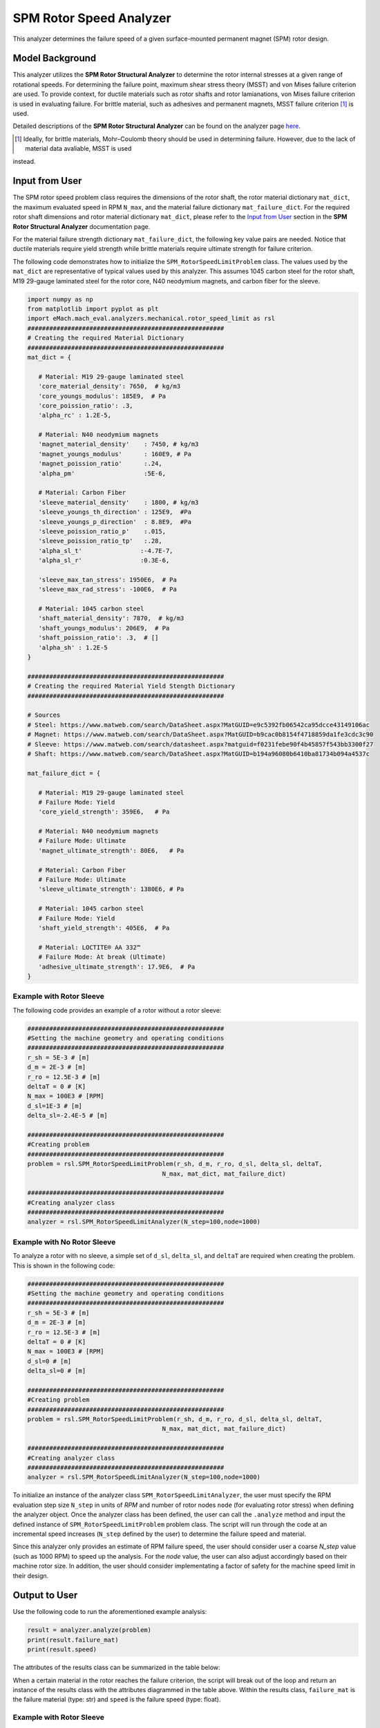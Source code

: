 .. _rotor_speed_analyzer:


SPM Rotor Speed Analyzer
##############################

This analyzer determines the failure speed of a given surface-mounted permanent magnet (SPM) rotor design.  

Model Background
****************

This analyzer utilizes the **SPM Rotor Structural Analyzer** to determine the rotor internal stresses at a given range of rotational speeds. For determining the 
failure point, maximum shear stress theory (MSST) and von Mises failure criterion are used. To provide context, for ductile materials such as rotor shafts and rotor 
lamianations, von Mises failure criterion is used in evaluating failure. For brittle material, such as adhesives and permanent magnets, MSST failure criterion [#]_ 
is used.

Detailed descriptions of the **SPM Rotor Structural Analyzer** can be found on the analyzer page 
`here <https://emach.readthedocs.io/en/latest/mechanical_analyzers/SPM_structural_analyzer.html#inputs-from-user>`_.

.. [#]  Ideally, for brittle materials, Mohr–Coulomb theory should be used in determining failure. However, due to the lack of material data avaliable, MSST is used 
instead.

Input from User
**********************************

The SPM rotor speed problem class requires the dimensions of the rotor shaft, the rotor material dictionary ``mat_dict``, the maximum evaluated speed in RPM 
``N_max``, and the material failure dictionary ``mat_failure_dict``. For the required rotor shaft dimensions and rotor material dictionary ``mat_dict``, please refer 
to the `Input from User  <https://emach.readthedocs.io/en/latest/mechanical_analyzers/SPM_structural_analyzer.html>`_ section in the **SPM Rotor Structural Analyzer** 
documentation page.

For the material failure strength dictionary ``mat_failure_dict``, the following key value pairs are needed. Notice that ductile materials require yield strength 
while brittle materials require ultimate strength for failure criterion.

.. _mat-failure-dict:
.. csv-table:: ``mat_failure_dict`` input to SPM rotor speed limit problem
   :file: inputs_mat_failure_dict_rotor_speed_limit.csv
   :widths: 70, 70, 30
   :header-rows: 1


The following code demonstrates how to initialize the ``SPM_RotorSpeedLimitProblem`` class. The values used by the ``mat_dict`` are representative of typical values 
used by this analyzer. This assumes 1045 carbon steel for the rotor shaft, M19 29-gauge laminated steel for the rotor core, N40 neodymium magnets, and carbon fiber 
for the sleeve.

.. code-block:: python

   import numpy as np
   from matplotlib import pyplot as plt
   import eMach.mach_eval.analyzers.mechanical.rotor_speed_limit as rsl
   ######################################################
   # Creating the required Material Dictionary
   ######################################################
   mat_dict = {

      # Material: M19 29-gauge laminated steel
      'core_material_density': 7650,  # kg/m3
      'core_youngs_modulus': 185E9,  # Pa
      'core_poission_ratio': .3,
      'alpha_rc' : 1.2E-5,

      # Material: N40 neodymium magnets
      'magnet_material_density'    : 7450, # kg/m3
      'magnet_youngs_modulus'      : 160E9, # Pa
      'magnet_poission_ratio'      :.24,
      'alpha_pm'                   :5E-6,

      # Material: Carbon Fiber
      'sleeve_material_density'    : 1800, # kg/m3
      'sleeve_youngs_th_direction' : 125E9,  #Pa
      'sleeve_youngs_p_direction'  : 8.8E9,  #Pa
      'sleeve_poission_ratio_p'    :.015,
      'sleeve_poission_ratio_tp'   :.28,
      'alpha_sl_t'                :-4.7E-7,
      'alpha_sl_r'                :0.3E-6,

      'sleeve_max_tan_stress': 1950E6,  # Pa
      'sleeve_max_rad_stress': -100E6,  # Pa

      # Material: 1045 carbon steel
      'shaft_material_density': 7870,  # kg/m3
      'shaft_youngs_modulus': 206E9,  # Pa
      'shaft_poission_ratio': .3,  # []
      'alpha_sh' : 1.2E-5
   }

   ######################################################
   # Creating the required Material Yield Stength Dictionary
   ######################################################

   # Sources
   # Steel: https://www.matweb.com/search/DataSheet.aspx?MatGUID=e9c5392fb06542ca95dcce43149106ac
   # Magnet: https://www.matweb.com/search/DataSheet.aspx?MatGUID=b9cac0b8154f4718859da1fe3cdc3c90
   # Sleeve: https://www.matweb.com/search/datasheet.aspx?matguid=f0231febe90f4b45857f543bb3300f27
   # Shaft: https://www.matweb.com/search/DataSheet.aspx?MatGUID=b194a96080b6410ba81734b094a4537c

   mat_failure_dict = {

      # Material: M19 29-gauge laminated steel
      # Failure Mode: Yield
      'core_yield_strength': 359E6,   # Pa

      # Material: N40 neodymium magnets
      # Failure Mode: Ultimate
      'magnet_ultimate_strength': 80E6,   # Pa

      # Material: Carbon Fiber
      # Failure Mode: Ultimate
      'sleeve_ultimate_strength': 1380E6, # Pa

      # Material: 1045 carbon steel
      # Failure Mode: Yield
      'shaft_yield_strength': 405E6,  # Pa

      # Material: LOCTITE® AA 332™
      # Failure Mode: At break (Ultimate)
      'adhesive_ultimate_strength': 17.9E6,  # Pa
   }

Example with Rotor Sleeve
~~~~~~~~~~~~~~~~~~~~~~~~~~~~
The following code provides an example of a rotor without a rotor sleeve:

.. code-block:: python

   ######################################################
   #Setting the machine geometry and operating conditions
   ######################################################
   r_sh = 5E-3 # [m]
   d_m = 2E-3 # [m]
   r_ro = 12.5E-3 # [m]
   deltaT = 0 # [K]
   N_max = 100E3 # [RPM]
   d_sl=1E-3 # [m]
   delta_sl=-2.4E-5 # [m]

   ######################################################
   #Creating problem
   ######################################################
   problem = rsl.SPM_RotorSpeedLimitProblem(r_sh, d_m, r_ro, d_sl, delta_sl, deltaT, 
                                        N_max, mat_dict, mat_failure_dict)

   ######################################################
   #Creating analyzer class
   ######################################################
   analyzer = rsl.SPM_RotorSpeedLimitAnalyzer(N_step=100,node=1000)


Example with No Rotor Sleeve
~~~~~~~~~~~~~~~~~~~~~~~~~~~~
To analyze a rotor with no sleeve, a simple set of ``d_sl``, ``delta_sl``, and ``deltaT`` are required when creating the problem. This is shown in the following code:

.. code-block:: python

   ######################################################
   #Setting the machine geometry and operating conditions
   ######################################################
   r_sh = 5E-3 # [m]
   d_m = 2E-3 # [m]
   r_ro = 12.5E-3 # [m]
   deltaT = 0 # [K]
   N_max = 100E3 # [RPM]
   d_sl=0 # [m]
   delta_sl=0 # [m]

   ######################################################
   #Creating problem
   ######################################################
   problem = rsl.SPM_RotorSpeedLimitProblem(r_sh, d_m, r_ro, d_sl, delta_sl, deltaT, 
                                        N_max, mat_dict, mat_failure_dict)

   ######################################################
   #Creating analyzer class
   ######################################################
   analyzer = rsl.SPM_RotorSpeedLimitAnalyzer(N_step=100,node=1000)


To initialize an instance of the analyzer class ``SPM_RotorSpeedLimitAnalyzer``, the user must specify the RPM evaluation step size ``N_step`` in units of *RPM* and 
number of rotor nodes ``node`` (for evaluating rotor stress) when defining the analyzer object. Once the analyzer class has been defined, the user can call the 
``.analyze`` method and input the defined instance of ``SPM_RotorSpeedLimitProblem`` problem class. The script will run through the code at an incremental speed 
increases (``N_step`` defined by the user) to determine the failure speed and material.

Since this analyzer only provides an estimate of RPM failure speed, the user should consider user a coarse `N_step` value (such as 1000 RPM) to speed up the analysis. 
For the `node` value, the user can also adjust accordingly based on their machine rotor size. In addition, the user should consider implementating a factor of safety 
for the machine speed limit in their design.

Output to User
***********************************

Use the following code to run the aforementioned example analysis:

.. code-block:: python

   result = analyzer.analyze(problem)
   print(result.failure_mat)
   print(result.speed)


The attributes of the results class can be summarized in the table below:

.. csv-table::  results of SPM rotor speed limit analyzer
   :file: results_SPM_rotor_speed_limit_analyzer.csv
   :widths: 70, 70, 30
   :header-rows: 1

When a certain material in the rotor reaches the failure criterion, the script will break out of the loop and return an instance of the results class with the attributes
diagrammed in the table above. Within the results class, ``failure_mat`` is the failure material (type: str) and ``speed`` is the failure speed (type: float).

Example with Rotor Sleeve
~~~~~~~~~~~~~~~~~~~~~~~~~~~~

Running the example case with a rotor sleeve returns the following:

.. code-block:: python

   None
   None

indicating no failure is found in speeds tested below the maximum speed ``N_max`` given by the user.


Example with No Rotor Sleeve
~~~~~~~~~~~~~~~~~~~~~~~~~~~~

Running the example case with no rotor sleeve returns the following:

.. code-block:: python

   'Adhesive'
   77700.0

indicating a failure with the adhesive at 77700 RPM.